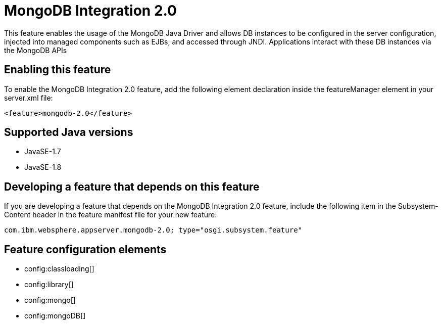 = MongoDB Integration 2.0
:stylesheet: ../feature.css
:linkcss: 
:page-layout: feature
:nofooter: 

This feature enables the usage of the MongoDB Java Driver and allows DB instances to be configured in the server configuration, injected into managed components such as EJBs, and accessed through JNDI. Applications interact with these DB instances via the MongoDB APIs

== Enabling this feature
To enable the MongoDB Integration 2.0 feature, add the following element declaration inside the featureManager element in your server.xml file:


----
<feature>mongodb-2.0</feature>
----

== Supported Java versions

* JavaSE-1.7
* JavaSE-1.8

== Developing a feature that depends on this feature
If you are developing a feature that depends on the MongoDB Integration 2.0 feature, include the following item in the Subsystem-Content header in the feature manifest file for your new feature:


[source,]
----
com.ibm.websphere.appserver.mongodb-2.0; type="osgi.subsystem.feature"
----

== Feature configuration elements
* config:classloading[]
* config:library[]
* config:mongo[]
* config:mongoDB[]
